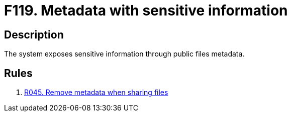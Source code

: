 :slug: findings/119/
:description: The purpose of this page is to present information about the set of findings reported by Fluid Attacks. In this case, the finding presents information about vulnerabilities arising from exposing sensitive information through metadata, recommendations to avoid them and related security requirements.
:keywords: Metadata, Sensitive, Information, Exposed, Public, File
:findings: yes
:type: hygiene

= F119. Metadata with sensitive information

== Description

The system exposes sensitive information through public files metadata.

== Rules

. [[r1]] [inner]#link:/rules/045/[R045. Remove metadata when sharing files]#
